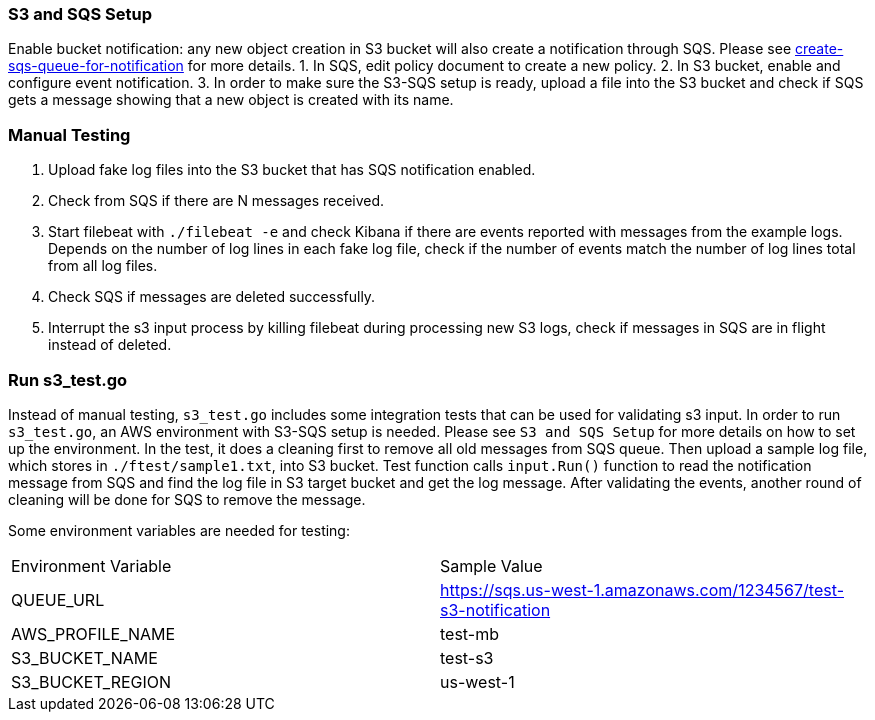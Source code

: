 === S3 and SQS Setup
Enable bucket notification: any new object creation in S3 bucket will also
create a notification through SQS. Please see
https://docs.aws.amazon.com/AmazonS3/latest/dev/ways-to-add-notification-config-to-bucket.html#step1-create-sqs-queue-for-notification[create-sqs-queue-for-notification]
for more details.
1. In SQS, edit policy document to create a new policy.
2. In S3 bucket, enable and configure event notification.
3. In order to make sure the S3-SQS setup is ready, upload a file into the S3
bucket and check if SQS gets a message showing that a new object is created with
its name.

=== Manual Testing
1. Upload fake log files into the S3 bucket that has SQS notification enabled.
2. Check from SQS if there are N messages received.
3. Start filebeat with `./filebeat -e` and check Kibana if there are events reported
with messages from the example logs. Depends on the number of log lines in each
fake log file, check if the number of events match the number of log lines total
from all log files.
4. Check SQS if messages are deleted successfully.
5. Interrupt the s3 input process by killing filebeat during processing new S3 logs,
check if messages in SQS are in flight instead of deleted.

=== Run s3_test.go
Instead of manual testing, `s3_test.go` includes some integration tests that can
be used for validating s3 input. In order to run `s3_test.go`, an AWS environment
with S3-SQS setup is needed. Please see `S3 and SQS Setup` for more details on
how to set up the environment. In the test, it does a cleaning first to remove
all old messages from SQS queue. Then upload a sample log file, which stores in
`./ftest/sample1.txt`, into S3 bucket. Test function calls `input.Run()`
function to read the notification message from SQS and find the log file in S3
target bucket and get the log message. After validating the events, another round
of cleaning will be done for SQS to remove the message.

Some environment variables are needed for testing:

|===
| Environment Variable | Sample Value
| QUEUE_URL | https://sqs.us-west-1.amazonaws.com/1234567/test-s3-notification
| AWS_PROFILE_NAME | test-mb
| S3_BUCKET_NAME | test-s3
| S3_BUCKET_REGION | us-west-1
|===
